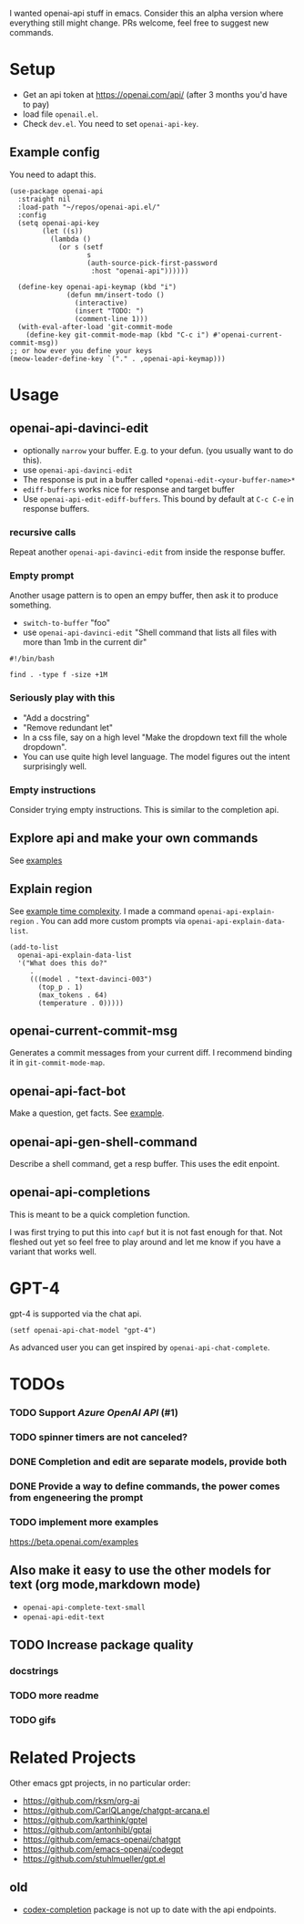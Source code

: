 I wanted openai-api stuff in emacs.
Consider this an alpha version where everything still might change.
PRs welcome, feel free to suggest new commands.

[[file:gifs/edit.gif]]

* Setup

- Get an api token at https://openai.com/api/ (after 3 months you'd have to pay)
- load file =openail.el=.
- Check =dev.el=. You need to set =openai-api-key=.

** Example config

You need to adapt this.

#+begin_src elisp
  (use-package openai-api
    :straight nil
    :load-path "~/repos/openai-api.el/"
    :config
    (setq openai-api-key
          (let ((s))
            (lambda ()
              (or s (setf
                     s
                     (auth-source-pick-first-password
                      :host "openai-api"))))))
  
    (define-key openai-api-keymap (kbd "i")
                (defun mm/insert-todo ()
                  (interactive)
                  (insert "TODO: ")
                  (comment-line 1)))
    (with-eval-after-load 'git-commit-mode
      (define-key git-commit-mode-map (kbd "C-c i") #'openai-current-commit-msg))
  ;; or how ever you define your keys
  (meow-leader-define-key `("." . ,openai-api-keymap)))
#+end_src

* Usage

** openai-api-davinci-edit
- optionally =narrow= your buffer. E.g. to your defun. (you usually want
  to do this).
- use =openai-api-davinci-edit=
- The response is put in a buffer called =*openai-edit-<your-buffer-name>*=
- =ediff-buffers= works nice for response and target buffer
- Use =openai-api-edit-ediff-buffers=.
  This bound by default at =C-c C-e= in response buffers.

*** recursive calls
Repeat another =openai-api-davinci-edit= from inside the response buffer.

*** Empty prompt
Another usage pattern is to open an empy buffer, then ask it to
produce something.
- =switch-to-buffer= "foo"
- use =openai-api-davinci-edit= "Shell command that lists all files with more than 1mb in the current dir"

#+begin_src shell
#!/bin/bash

find . -type f -size +1M
#+end_src

*** Seriously play with this
- "Add a docstring"
- "Remove redundant let"
- In a css file, say on a high level "Make the dropdown text fill
  the whole dropdown".
- You can use quite high level language. The model figures out the
  intent surprisingly well.

*** Empty instructions
Consider trying empty instructions. This is similar to the completion api.

** Explore api and make your own commands
See [[file:examples/][examples]]

** Explain region

See [[file:examples/time-complexity.el][example time complexity]].
I made a command =openai-api-explain-region= . You can add more custom
prompts via =openai-api-explain-data-list=.

#+begin_src elisp
  (add-to-list
    openai-api-explain-data-list
    '("What does this do?"
       .
       (((model . "text-davinci-003")
         (top_p . 1)
         (max_tokens . 64)
         (temperature . 0)))))
#+end_src

** openai-current-commit-msg
Generates a commit messages from your current diff. I recommend binding
it in =git-commit-mode-map=.

** openai-api-fact-bot

Make a question, get facts.
See [[file:examples/q&a.el][example]].

** openai-api-gen-shell-command
Describe a shell command, get a resp buffer. This uses the edit
enpoint.

** openai-api-completions
This is meant to be a quick completion function.

I was first trying to put this into =capf= but it is not fast enough
for that.
Not fleshed out yet so feel free to play around and let me know if you
have a variant that works well.


* GPT-4
gpt-4 is supported via the chat api.

#+begin_src elisp
  (setf openai-api-chat-model "gpt-4")
#+end_src

As advanced user you can get inspired by =openai-api-chat-complete=.

* TODOs
*** TODO Support /Azure OpenAI API/ (#1)
*** TODO spinner timers are not canceled?
*** DONE Completion and edit are separate models, provide both
*** DONE Provide a way to define commands, the power comes from engeneering the prompt
*** TODO implement more examples
    https://beta.openai.com/examples
** Also make it easy to use the other models for text (org mode,markdown mode)
- =openai-api-complete-text-small=
- =openai-api-edit-text=
** TODO Increase package quality
*** docstrings
*** TODO more readme
*** TODO gifs

* Related Projects
Other emacs gpt projects, in no particular order:

- https://github.com/rksm/org-ai
- https://github.com/CarlQLange/chatgpt-arcana.el
- https://github.com/karthink/gptel
- https://github.com/antonhibl/gptai
- https://github.com/emacs-openai/chatgpt
- https://github.com/emacs-openai/codegpt
- https://github.com/stuhlmueller/gpt.el

** old
- [[https://github.com/debanjum/codex-completion][codex-completion]] package is not up to date with the api endpoints.
